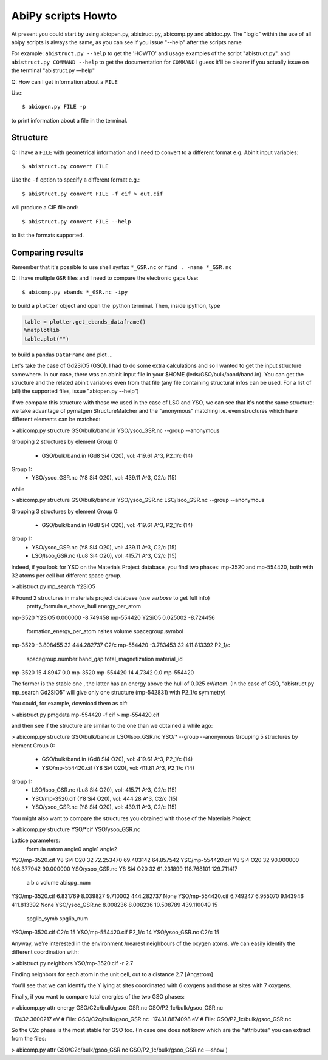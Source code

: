 .. _scripts_howto:

===================
AbiPy scripts Howto
===================

At present you could start by using abiopen.py, abistruct.py, abicomp.py and abidoc.py.  
The "logic" within the use of all abipy scripts is always the same, as you can see 
if you issue "--help" after the scripts name

For example:
``abistruct.py --help`` to get the 'HOWTO' and usage examples of the script "abistruct.py".
and ``abistruct.py COMMAND --help`` to get the documentation for ``COMMAND``
I guess it'll be clearer if you actually issue on the terminal "abistruct.py —help"

Q: How can I get information about a ``FILE``

Use::

    $ abiopen.py FILE -p 

to print information about a file in the terminal.

---------
Structure 
---------

Q: I have a ``FILE`` with geometrical information and I need to convert to a 
different format e.g. Abinit input variables::

    $ abistruct.py convert FILE

Use the ``-f`` option to specify a different format e.g.::

    $ abistruct.py convert FILE -f cif > out.cif

will produce a CIF file and::

    $ abistruct.py convert FILE --help

to list the formats supported.

-----------------
Comparing results
-----------------


Remember that it's possible to use shell syntax ``*_GSR.nc``
or ``find . -name *_GSR.nc``

Q: I have multiple ``GSR`` files and I need to compare the electronic gaps
Use::

    $ abicomp.py ebands *_GSR.nc -ipy

to build a ``plotter`` object and open the ipython terminal.
Then, inside ipython, type

.. code-block:: ipython

    table = plotter.get_ebands_dataframe()
    %matplotlib
    table.plot("")

to build a pandas ``DataFrame`` and plot ...

Let's take the case of Gd2SiO5 (GSO).  
I had to do some extra calculations and so I wanted to get the input structure somewhere. 
In our case, there was an abinit input file in your $HOME (leds/GSO/bulk/band/band.in).
You can get the structure and the related abinit variables even from that file 
(any file containing structural infos can be used. For a list of (all) the supported files, issue "abiopen.py --help”)

If we compare this structure with those we used in the case of LSO and YSO, we can see that 
it's not the same structure: we take advantage of pymatgen StructureMatcher and the "anonymous" 
matching i.e. even structures which have different elements can be matched:

> abicomp.py structure GSO/bulk/band.in YSO/ysoo_GSR.nc --group --anonymous

Grouping 2 structures by element
Group 0: 
        - GSO/bulk/band.in (Gd8 Si4 O20), vol: 419.61 A^3, P2_1/c (14)

Group 1: 
        - YSO/ysoo_GSR.nc (Y8 Si4 O20), vol: 439.11 A^3, C2/c (15)

while

> abicomp.py structure GSO/bulk/band.in YSO/ysoo_GSR.nc LSO/lsoo_GSR.nc --group --anonymous

Grouping 3 structures by element
Group 0: 
        - GSO/bulk/band.in (Gd8 Si4 O20), vol: 419.61 A^3, P2_1/c (14)

Group 1: 
        - YSO/ysoo_GSR.nc (Y8 Si4 O20), vol: 439.11 A^3, C2/c (15)
        - LSO/lsoo_GSR.nc (Lu8 Si4 O20), vol: 415.71 A^3, C2/c (15)

Indeed, if you look for YSO on the Materials Project database, you find two phases: mp-3520  and mp-554420, 
both with 32 atoms per cell but different space group. 

> abistruct.py mp_search Y2SiO5

# Found 2 structures in materials project database (use `verbose` to get full info)
          pretty_formula  e_above_hull  energy_per_atom  \
mp-3520           Y2SiO5      0.000000        -8.749458   
mp-554420         Y2SiO5      0.025002        -8.724456   

           formation_energy_per_atom  nsites      volume spacegroup.symbol  \
mp-3520                    -3.808455      32  444.282737              C2/c   
mp-554420                  -3.783453      32  411.813392            P2_1/c   

           spacegroup.number  band_gap  total_magnetization material_id  
mp-3520                   15    4.8947                  0.0     mp-3520  
mp-554420                 14    4.7342                  0.0   mp-554420  

The former is the stable one , the latter has an energy above the hull of 0.025 eV/atom. 
(In the case of GSO, “abistruct.py mp_search Gd2SiO5” will give only one structure (mp-542831) with P2_1/c symmetry)

You could, for example, download them as cif:

> abistruct.py pmgdata mp-554420 -f cif > mp-554420.cif

and then see if the structure are similar to the one than we obtained a while ago:

> abicomp.py structure GSO/bulk/band.in LSO/lsoo_GSR.nc YSO/* --group --anonymous
Grouping 5 structures by element
Group 0: 
        - GSO/bulk/band.in (Gd8 Si4 O20), vol: 419.61 A^3, P2_1/c (14)
        - YSO/mp-554420.cif (Y8 Si4 O20), vol: 411.81 A^3, P2_1/c (14)

Group 1: 
        - LSO/lsoo_GSR.nc (Lu8 Si4 O20), vol: 415.71 A^3, C2/c (15)
        - YSO/mp-3520.cif (Y8 Si4 O20), vol: 444.28 A^3, C2/c (15)
        - YSO/ysoo_GSR.nc (Y8 Si4 O20), vol: 439.11 A^3, C2/c (15) 

You might also want to compare the structures you obtained with those of the Materials Project:

> abicomp.py structure YSO/*cif YSO/ysoo_GSR.nc

Lattice parameters:
                      formula  natom     angle0      angle1      angle2  \
YSO/mp-3520.cif    Y8 Si4 O20     32  72.253470   69.403142   64.857542   
YSO/mp-554420.cif  Y8 Si4 O20     32  90.000000  106.377942   90.000000   
YSO/ysoo_GSR.nc    Y8 Si4 O20     32  61.231899  118.768101  129.711417   

                          a         b          c      volume abispg_num  \
YSO/mp-3520.cif    6.831769  8.039827   9.710002  444.282737       None   
YSO/mp-554420.cif  6.749247  6.955070   9.143946  411.813392       None   
YSO/ysoo_GSR.nc    8.008236  8.008236  10.508789  439.110049         15   

                  spglib_symb  spglib_num  
YSO/mp-3520.cif          C2/c          15  
YSO/mp-554420.cif      P2_1/c          14  
YSO/ysoo_GSR.nc          C2/c          15 

Anyway, we're interested in the environment /nearest neighbours of the oxygen atoms. 
We can easily identify the different coordination with:

> abistruct.py neighbors YSO/mp-3520.cif -r 2.7
 
Finding neighbors for each atom in the unit cell, out to a distance 2.7 [Angstrom]

You'll see that we can identify the Y lying at sites coordinated with 6 oxygens and those at sites with 7 oxygens. 
 
Finally, if you want to compare total energies of the two GSO phases:

> abicomp.py attr energy GSO/C2c/bulk/gsoo_GSR.nc  GSO/P2_1c/bulk/gsoo_GSR.nc

-17432.3600217 eV    # File:  GSO/C2c/bulk/gsoo_GSR.nc
-17431.8874098 eV    # File:  GSO/P2_1c/bulk/gsoo_GSR.nc

So the C2c phase is the most stable for GSO too.
(In case one does not know which are the  “attributes” you can extract from the files:

> abicomp.py attr   GSO/C2c/bulk/gsoo_GSR.nc  GSO/P2_1c/bulk/gsoo_GSR.nc —show )
